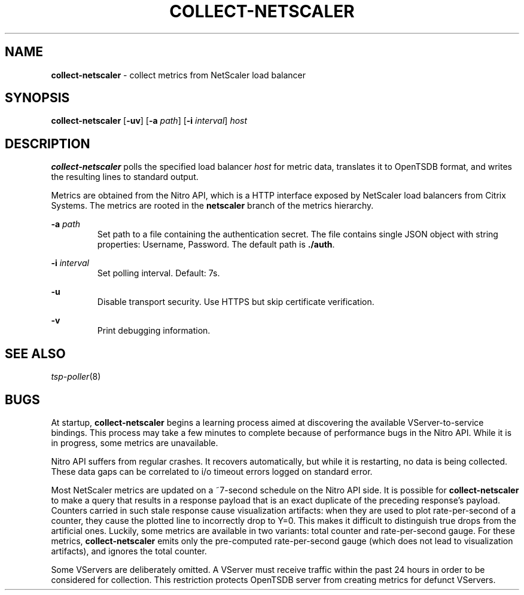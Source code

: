 ." Copyright 2014 The Sporting Exchange Limited. All rights reserved.
." Use of this source code is governed by a free license that can be
." found in the LICENSE file.
.TH COLLECT-NETSCALER 1
.SH NAME
.B collect-netscaler
\- collect metrics from NetScaler load balancer
.SH SYNOPSIS
.B collect-netscaler
.RB [ -uv ]
.RB [ -a
.IR path ]
.RB [ -i
.IR interval ]
.I host
.SH DESCRIPTION
.B collect-netscaler
polls the specified load balancer
.I host
for metric data,
translates it to OpenTSDB format, and writes the resulting
lines to standard output.
.P
Metrics are obtained from the Nitro API, which is a HTTP interface
exposed by NetScaler load balancers from Citrix Systems.
The metrics are rooted in the
.B netscaler
branch of the metrics hierarchy.
.P
.BI -a " path"
.RS
Set path to a file containing the authentication secret.  The file
contains single JSON object with string properties: Username,
Password. The default path is
.BR ./auth .
.RE
.P
.BI -i " interval"
.RS
Set polling interval. Default: 7s.
.RE
.P
.B -u
.RS
Disable transport security. Use HTTPS but skip certificate verification.
.RE
.P
.B -v
.RS
Print debugging information.
.RE
.SH SEE ALSO
.IR tsp-poller (8)
.SH BUGS
At startup,
.B collect-netscaler
begins a learning process aimed at discovering the available
VServer-to-service bindings. This process may take a few minutes to
complete because of performance bugs in the Nitro API. While it is
in progress, some metrics are unavailable.
.P
Nitro API suffers from regular crashes. It recovers automatically, but
while it is restarting, no data is being collected. These data gaps can
be correlated to i/o timeout errors logged on standard error.
.P
Most NetScaler metrics are updated on a ~7-second schedule on the
Nitro API side. It is possible for
.B collect-netscaler
to make a query that results in a response payload that is an exact duplicate
of the preceding response's payload. Counters carried in such stale response
cause visualization artifacts: when they are used to plot rate-per-second
of a counter, they cause the plotted line to incorrectly drop to Y=0.
This makes it difficult to distinguish true drops from the artificial ones.
Luckily, some metrics are available in two variants:
total counter and rate-per-second gauge. For these metrics,
.B collect-netscaler
emits only the pre-computed rate-per-second gauge
(which does not lead to visualization artifacts),
and ignores the total counter.
.P
Some VServers are deliberately omitted. A VServer must
receive traffic within the past 24 hours in order to be considered
for collection. This restriction protects OpenTSDB server from
creating metrics for defunct VServers.
